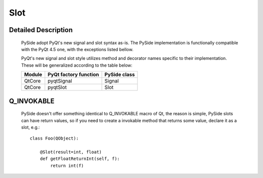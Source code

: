.. module:: PySide2.QtCore
.. _Slot:

Slot
****

Detailed Description
--------------------

    PySide adopt PyQt's new signal and slot syntax as-is. The PySide
    implementation is functionally compatible with the PyQt 4.5 one, with the
    exceptions listed bellow.

    PyQt's new signal and slot style utilizes method and decorator names
    specific to their implementation. These will be generalized according to
    the table below:

    =======  ======================  =============
    Module   PyQt factory function   PySide class
    =======  ======================  =============
    QtCore   pyqtSignal              Signal
    QtCore   pyqtSlot                Slot
    =======  ======================  =============

Q_INVOKABLE
-----------

    PySide doesn't offer something identical to Q_INVOKABLE macro of Qt, the
    reason is simple, PySide slots can have return values, so if you need to
    create a invokable method that returns some value, declare it as a slot,
    e.g.:

    ::

        class Foo(QObject):

            @Slot(result=int, float)
            def getFloatReturnInt(self, f):
                return int(f)
